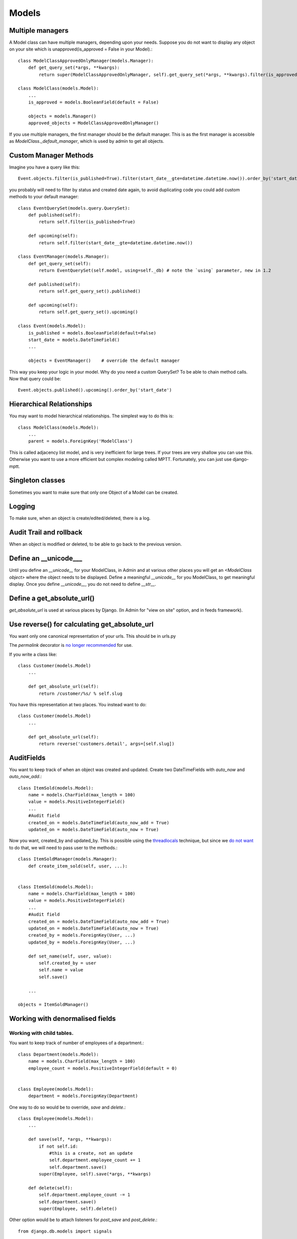 =================
Models
=================

Multiple managers
--------------------
A Model class can have multiple managers, depending upon your needs. Suppose you
do not want to display any object on your site which is unapproved(is_approved =
False in your Model).::

    class ModelClassApprovedOnlyManager(models.Manager):
        def get_query_set(*args, **kwargs):
            return super(ModelClassApprovedOnlyManager, self).get_query_set(*args, **kwargs).filter(is_approved = True)
    
    class ModelClass(models.Model):
        ...
        is_approved = models.BooleanField(default = False)
        
        objects = models.Manager()
        approved_objects = ModelClassApprovedOnlyManager()
        
If you use multiple managers, the first manager should be the default manager. This is as the first
manager is accessible as `ModelClass._default_manager`, which is used by admin to get all objects.

Custom Manager Methods
----------------------
Imagine you have a query like this::
    
    Event.objects.filter(is_published=True).filter(start_date__gte=datetime.datetime.now()).order_by('start_date')

you probably will need to filter by status and created date again, to avoid duplicating 
code you could add custom methods to your default manager::

    class EventQuerySet(models.query.QuerySet):
        def published(self):
            return self.filter(is_published=True)
        
        def upcoming(self):
            return self.filter(start_date__gte=datetime.datetime.now())        
    
    class EventManager(models.Manager):
        def get_query_set(self):
            return EventQuerySet(self.model, using=self._db) # note the `using` parameter, new in 1.2
        
        def published(self):
            return self.get_query_set().published()
        
        def upcoming(self):
            return self.get_query_set().upcoming()
    
    class Event(models.Model):
        is_published = models.BooleanField(default=False)
        start_date = models.DateTimeField()
        ...
        
        objects = EventManager()    # override the default manager
    

This way you keep your logic in your model.
Why do you need a custom QuerySet? To be able to chain method calls. Now that query could be::

    Event.objects.published().upcoming().order_by('start_date')

Hierarchical Relationships
----------------------------
You may want to model hierarchical relationships. The simplest way to do this is::

    class ModelClass(models.Model):
        ...
        parent = models.ForeignKey('ModelClass')
        
This is called adjacency list model, and is very inefficient for large trees. If your
trees are very shallow you can use this. Otherwise you want to use a more
efficient but complex modeling called MPTT. Fortunately, you can just use django-mptt.

Singleton classes
-------------------
Sometimes you want to make sure that only one Object of a Model can be created.

Logging
-----------
To make sure, when an object is create/edited/deleted, there is a log.

Audit Trail and rollback
----------------------------
When an object is modified or deleted, to be able to go back to the previous
version.

Define an __unicode___
--------------------------
Until you define an `__unicode__` for your ModelClass, in Admin and at various
other places you will get an `<ModelClass object>` where the object needs to be
displayed. Define a meaningful `__unicode__` for you ModelClass, to get
meaningful display. Once you define `__unicode__`, you do not need to define
`__str__`.

Define a get_absolute_url()
-----------------------------
`get_absolute_url` is used at various places by Django. (In Admin for "view on
site" option, and in feeds framework).

Use reverse() for calculating get_absolute_url
---------------------------------------------------
You want only one canonical representation of your urls. This should be in urls.py

The `permalink` decorator is `no longer recommended <https://docs.djangoproject.com/en/1.5/ref/models/instances/#the-permalink-decorator>`_ for use.

If you write a class like::

    class Customer(models.Model)
        ...
        
        def get_absolute_url(self):
            return /customer/%s/ % self.slug

You have this representation at two places. You instead want to do::

    class Customer(models.Model)
        ...
        
        def get_absolute_url(self):
            return reverse('customers.detail', args=[self.slug])

AuditFields
----------------

You want to keep track of when an object was created and updated. Create
two DateTimeFields with `auto_now` and `auto_now_add`.::

    class ItemSold(models.Model):
        name = models.CharField(max_length = 100)
        value = models.PositiveIntegerField()
        ...
        #Audit field
        created_on = models.DateTimeField(auto_now_add = True)
        updated_on = models.DateTimeField(auto_now = True)
        
Now you want, created_by and updated_by. This is possible using the
`threadlocals <http://code.djangoproject.com/wiki/CookBookThreadlocalsAndUser>`_
technique, but since we `do not want <http://www.b-list.org/weblog/2008/dec/24/admin/>`_
to do that, we will need to pass user to the methods.::

    class ItemSoldManager(models.Manager):
        def create_item_sold(self, user, ...):
            

    class ItemSold(models.Model):
        name = models.CharField(max_length = 100)
        value = models.PositiveIntegerField()
        ...
        #Audit field
        created_on = models.DateTimeField(auto_now_add = True)
        updated_on = models.DateTimeField(auto_now = True)
        created_by = models.ForeignKey(User, ...)
        updated_by = models.ForeignKey(User, ...)
        
        def set_name(self, user, value):
            self.created_by = user
            self.name = value
            self.save()
            
        ...

    objects = ItemSoldManager()
    
Working with denormalised fields
-----------------------------------

Working with child tables.
~~~~~~~~~~~~~~~~~~~~~~~~~~~~~~~~

You want to keep track of number of employees of a department.::

    class Department(models.Model):
        name = models.CharField(max_length = 100)
        employee_count = models.PositiveIntegerField(default = 0)
        
        
    class Employee(models.Model):
        department = models.ForeignKey(Department)
    
One way to do so would be to override, `save` and `delete`.::

    class Employee(models.Model):
        ...
        
        def save(self, *args, **kwargs):
            if not self.id:
                #this is a create, not an update
                self.department.employee_count += 1
                self.department.save()
            super(Employee, self).save(*args, **kwargs)
            
        def delete(self):
            self.department.employee_count -= 1
            self.department.save()
            super(Employee, self).delete()
            
Other option would be to attach listeners for `post_save` and `post_delete`.::

    from django.db.models import signals
    
    def increment_employee_count(sender, instance, raw, created, **kwargs):
        if created:
            instance.department.employee_count += 1
            instance.department.save()
    
    def decrement_employee_count(sender, instance, **kwargs):
        instance.department.employee_count -= 1
        instance.department.save()
    
    signals.post_save.connect(increment_employee_count, sender=Employee)
    signals.post_delete.connect(decrement_employee_count, sender=Employee)
    
    
Abstract custom queries in Manager methods.
----------------------------------------------

If you have some complex Sql query, not easily representable via Django ORM,
you can write custom Sql. These should be abstracted as Manager methods.






